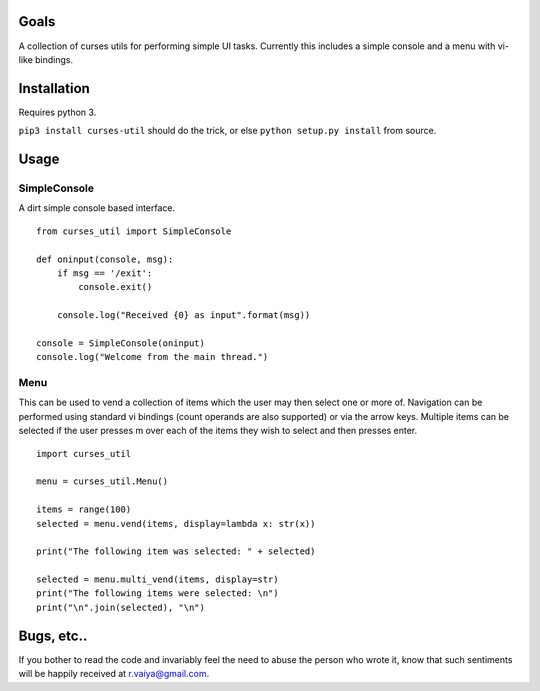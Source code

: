 Goals
=====

A collection of curses utils for performing simple UI tasks. Currently
this includes a simple console and a menu with vi-like bindings.

Installation
============

Requires python 3.

``pip3 install curses-util`` should do the trick, or else
``python setup.py install`` from source.

Usage
=====

SimpleConsole
-------------

A dirt simple console based interface.

::

    from curses_util import SimpleConsole

    def oninput(console, msg):
        if msg == '/exit':
            console.exit()

        console.log("Received {0} as input".format(msg))

    console = SimpleConsole(oninput)
    console.log("Welcome from the main thread.")

Menu
----

This can be used to vend a collection of items which the user may then
select one or more of. Navigation can be performed using standard vi
bindings (count operands are also supported) or via the arrow keys.
Multiple items can be selected if the user presses m over each of the
items they wish to select and then presses enter.

::

       import curses_util
       
       menu = curses_util.Menu()
       
       items = range(100)
       selected = menu.vend(items, display=lambda x: str(x))
       
       print("The following item was selected: " + selected)
       
       selected = menu.multi_vend(items, display=str)
       print("The following items were selected: \n")
       print("\n".join(selected), "\n")

Bugs, etc..
===========

If you bother to read the code and invariably feel the need to abuse the
person who wrote it, know that such sentiments will be happily received
at r.vaiya@gmail.com.
